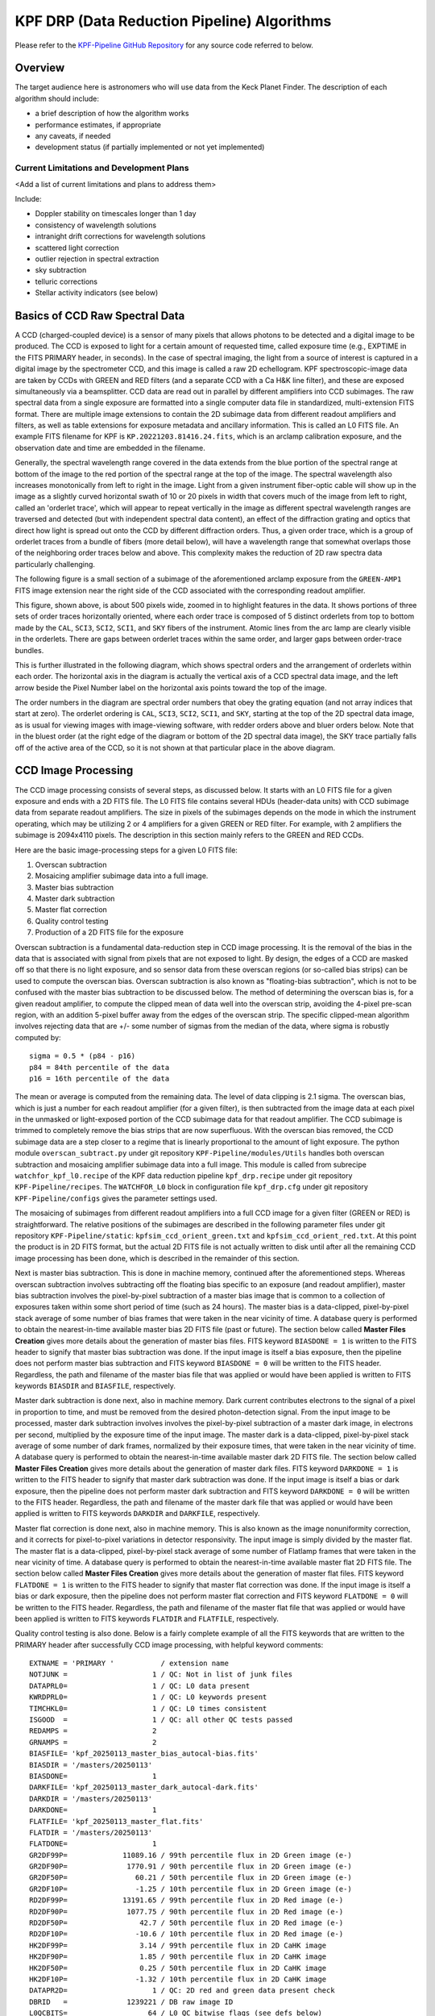 KPF DRP (Data Reduction Pipeline) Algorithms
=============================================

Please refer to the `KPF-Pipeline GitHub Repository <https://github.com/Keck-DataReductionPipelines/KPF-Pipeline>`_
for any source code referred to below.

Overview
--------
The target audience here is astronomers who will use data from the Keck Planet Finder.
The description of each algorithm should include:

* a brief description of how the algorithm works
* performance estimates, if appropriate
* any caveats, if needed
* development status (if partially implemented or not yet implemented)


Current Limitations and Development Plans
^^^^^^^^^^^^^^^^^^^^^^^^^^^^^^^^^^^^^^^^^

<Add a list of current limitations and plans to address them>

Include:

* Doppler stability on timescales longer than 1 day
* consistency of wavelength solutions
* intranight drift corrections for wavelength solutions
* scattered light correction
* outlier rejection in spectral extraction
* sky subtraction
* telluric corrections
* Stellar activity indicators (see below)


Basics of CCD Raw Spectral Data
-----------------

A CCD (charged-coupled device) is a sensor of many pixels that allows
photons to be detected and a digital image to be produced.
The CCD is exposed to light for a certain amount of requested time,
called exposure time (e.g., EXPTIME in the FITS PRIMARY header, in seconds).
In the case of spectral imaging, the light from a source of interest is captured
in a digital image by the spectrometer CCD, and this image is called a raw 2D echellogram.
KPF spectroscopic-image data are taken by CCDs with GREEN and RED filters
(and a separate CCD with a Ca H&K line filter),
and these are exposed simultaneously via a beamsplitter.
CCD data are read out in parallel by different amplifiers into CCD subimages.
The raw spectral data from a single exposure are formatted into
a single computer data file in standardized, multi-extension FITS format.
There are multiple image extensions to contain the 2D subimage data from different readout amplifiers and filters,
as well as table extensions for exposure metadata and ancillary information.
This is called an L0 FITS file.   An example FITS filename for KPF is ``KP.20221203.81416.24.fits``,
which is an arclamp calibration exposure, and the observation date and time are embedded in the filename.

Generally, the spectral wavelength range covered in the data extends from the blue portion
of the spectral range at bottom of the image to the red portion of the spectral range
at the top of the image.  The spectral wavelength also increases monotonically from
left to right in the image.  Light from a given instrument fiber-optic cable will show up in the image
as a slightly curved horizontal swath of 10 or 20 pixels in width that covers much of the
image from left to right, called an 'orderlet trace', which will appear to repeat vertically in the image
as different spectral wavelength ranges are traversed and detected (but with independent spectral data
content), an effect of the diffraction grating and optics that direct how
light is spread out onto the CCD by different diffraction orders.
Thus, a given order trace, which is a group of orderlet traces from a bundle of fibers (more detail below),
will have a wavelength range that somewhat overlaps
those of the neighboring order traces below and above.
This complexity makes the reduction of 2D raw spectra data particularly challenging.

The following figure is a small section of a subimage of the aforementioned arclamp exposure from the ``GREEN-AMP1``
FITS image extension near the right side of the CCD associated with the corresponding readout amplifier.

.. image:: KP.20221203.81416.24_subimage.png

This figure, shown above, is about 500 pixels wide, zoomed in to highlight features in the data.
It shows portions of three sets of order traces horizontally oriented,
where each order trace is composed of 5 distinct orderlets from top to bottom
made by the ``CAL``, ``SCI3``, ``SCI2``, ``SCI1``, and ``SKY`` fibers of the instrument.
Atomic lines from the arc lamp are clearly visible in the orderlets.  There are gaps between
orderlet traces within the same order, and larger gaps between order-trace bundles.

This is further illustrated in the following diagram, which shows spectral orders
and the arrangement of orderlets within each order.
The horizontal axis in the diagram is actually the vertical axis of a CCD spectral data image, and the
left arrow beside the Pixel Number label on the horizontal axis points toward the top of the image.

.. image:: orderlet_diagram_2d.png

The order numbers in the diagram are spectral order numbers that obey the grating equation
(and not array indices that start at zero).
The orderlet ordering is ``CAL``, ``SCI3``, ``SCI2``, ``SCI1``, and ``SKY``,
starting at the top of the 2D spectral data image,
as is usual for viewing images with image-viewing software, with redder orders above and bluer orders below.
Note that in the bluest order (at the right edge of the diagram or bottom of the 2D spectral data image),
the SKY trace partially falls off of the active area of the CCD, so it is not shown at that particular
place in the above diagram.


CCD Image Processing
--------------------

The CCD image processing consists of several steps, as discussed below.
It starts with an L0 FITS file for a given exposure and ends with a 2D FITS file.
The L0 FITS file contains several HDUs (header-data units) with CCD subimage data from
separate readout amplifiers.
The size in pixels of the subimages depends on the mode in which the instrument operating,
which may be utilizing 2 or 4 amplifiers for a given GREEN or RED filter.
For example, with 2 amplifiers the subimage is 2094x4110 pixels.
The description in this section mainly refers to the GREEN and RED CCDs.

Here are the basic image-processing steps for a given L0 FITS file:

1. Overscan subtraction
2. Mosaicing amplifier subimage data into a full image.
3. Master bias subtraction
4. Master dark subtraction
5. Master flat correction
6. Quality control testing
7. Production of a 2D FITS file for the exposure

Overscan subtraction is a fundamental data-reduction step in CCD image processing.
It is the removal of the bias in the data that is associated
with signal from pixels that are not exposed to light.  By design, the edges of a CCD are masked
off so that there is no light exposure, and so sensor data from these overscan regions
(or so-called bias strips) can be used to compute the overscan bias.
Overscan subtraction is also known as "floating-bias subtraction", which is not to be confused with the
master bias subtraction to be discussed below.
The method of determining the overscan bias is, for a given readout amplifier, to compute the clipped mean of data
well into the overscan strip, avoiding the 4-pixel pre-scan region, with an addition 5-pixel buffer away from
the edges of the overscan strip.  The specific clipped-mean algorithm involves rejecting data that are
+/- some number of sigmas from the median of the data, where sigma is robustly computed by::

    sigma = 0.5 * (p84 - p16)
    p84 = 84th percentile of the data
    p16 = 16th percentile of the data

The mean or average is computed from the remaining data.
The level of data clipping is 2.1 sigma.
The overscan bias, which is just a number for each readout amplifier (for a given filter), is then subtracted from
the image data at each pixel in the unmasked or light-exposed portion of the CCD subimage data for that
readout amplifier.
The CCD subimage is trimmed to completely remove the bias strips that are now superfluous.
With the overscan bias removed, the CCD subimage data are a step closer to a regime that is
linearly proportional to the amount of light exposure.  The python module ``overscan_subtract.py``
under git repository ``KPF-Pipeline/modules/Utils`` handles both overscan subtraction and
mosaicing amplifier subimage data into a full image.  This module is called from subrecipe
``watchfor_kpf_l0.recipe`` of the KPF data reduction pipeline ``kpf_drp.recipe``
under git repository ``KPF-Pipeline/recipes``.  The ``WATCHFOR_L0`` block in configuration file
``kpf_drp.cfg`` under git repository ``KPF-Pipeline/configs`` gives the parameter settings used.

The mosaicing of subimages from different readout amplifiers into a full CCD image for a given filter (GREEN or RED)
is straightforward.  The relative positions of the subimages are described in the following parameter files under
git repository ``KPF-Pipeline/static``: ``kpfsim_ccd_orient_green.txt`` and ``kpfsim_ccd_orient_red.txt``.
At this point the product is in 2D FITS format, but the actual 2D FITS file is not actually written to disk
until after all the remaining CCD image processing has been done, which is described in the remainder of this section.

Next is master bias subtraction.  This is done in machine memory, continued after the aforementioned steps.
Whereas overscan subtraction involves subtracting off the floating bias specific to an exposure
(and readout amplifier), master bias subtraction involves the pixel-by-pixel subtraction of a
master bias image that is common to a collection of
exposures taken within some short period of time (such as 24 hours).  The master bias is a data-clipped,
pixel-by-pixel stack average of some number of bias frames that were taken in the near vicinity of time.
A database query is performed to obtain the nearest-in-time available master bias 2D FITS file (past or future).
The section below called **Master Files Creation** gives more details about the generation of master bias files.
FITS keyword ``BIASDONE = 1`` is written to the FITS header to signify that master bias subtraction was done.
If the input image is itself a bias exposure, then the pipeline does not perform master bias subtraction and
FITS keyword ``BIASDONE = 0`` will be written to the FITS header.
Regardless, the path and filename of the master bias file that was applied or would have been applied is
written to FITS keywords ``BIASDIR`` and ``BIASFILE``, respectively.

Master dark subtraction is done next, also in machine memory.  Dark current contributes electrons to the signal
of a pixel in proportion to time, and must be removed from the desired photon-detection signal.
From the input image to be processed,
master dark subtraction involves involves the pixel-by-pixel subtraction of a
master dark image, in electrons per second, multiplied by the exposure time of the input image.
The master dark is a data-clipped, pixel-by-pixel stack average of some number of dark frames,
normalized by their exposure times, that were taken in the near vicinity of time.
A database query is performed to obtain the nearest-in-time available master dark 2D FITS file.
The section below called **Master Files Creation** gives more details about the generation of master dark files.
FITS keyword ``DARKDONE = 1`` is written to the FITS header to signify that master dark subtraction was done.
If the input image is itself a bias or dark exposure, then the pipeline does not perform master dark subtraction and
FITS keyword ``DARKDONE = 0`` will be written to the FITS header.
Regardless, the path and filename of the master dark file that was applied or would have been applied is
written to FITS keywords ``DARKDIR`` and ``DARKFILE``, respectively.

Master flat correction is done next, also in machine memory.
This is also known as the image nonuniformity correction,
and it corrects for pixel-to-pixel variations in detector responsivity.
The input image is simply divided by the master flat.
The master flat is a data-clipped,
pixel-by-pixel stack average of some number of Flatlamp frames that were taken in the near vicinity of time.
A database query is performed to obtain the nearest-in-time available master flat 2D FITS file.
The section below called **Master Files Creation** gives more details about the generation of master flat files.
FITS keyword ``FLATDONE = 1`` is written to the FITS header to signify that master flat correction was done.
If the input image is itself a bias or dark exposure, then the pipeline does not perform master flat correction and
FITS keyword ``FLATDONE = 0`` will be written to the FITS header.
Regardless, the path and filename of the master flat file that was applied or would have been applied is
written to FITS keywords ``FLATDIR`` and ``FLATFILE``, respectively.

Quality control testing is also done. Below is a fairly complete example of all the FITS keywords that
are written to the PRIMARY header after successfully CCD image processing, with helpful keyword comments::

    EXTNAME = 'PRIMARY '           / extension name
    NOTJUNK =                    1 / QC: Not in list of junk files
    DATAPRL0=                    1 / QC: L0 data present
    KWRDPRL0=                    1 / QC: L0 keywords present
    TIMCHKL0=                    1 / QC: L0 times consistent
    ISGOOD  =                    1 / QC: all other QC tests passed
    REDAMPS =                    2
    GRNAMPS =                    2
    BIASFILE= 'kpf_20250113_master_bias_autocal-bias.fits'
    BIASDIR = '/masters/20250113'
    BIASDONE=                    1
    DARKFILE= 'kpf_20250113_master_dark_autocal-dark.fits'
    DARKDIR = '/masters/20250113'
    DARKDONE=                    1
    FLATFILE= 'kpf_20250113_master_flat.fits'
    FLATDIR = '/masters/20250113'
    FLATDONE=                    1
    GR2DF99P=             11089.16 / 99th percentile flux in 2D Green image (e-)
    GR2DF90P=              1770.91 / 90th percentile flux in 2D Green image (e-)
    GR2DF50P=                60.21 / 50th percentile flux in 2D Green image (e-)
    GR2DF10P=                -1.25 / 10th percentile flux in 2D Green image (e-)
    RD2DF99P=             13191.65 / 99th percentile flux in 2D Red image (e-)
    RD2DF90P=              1077.75 / 90th percentile flux in 2D Red image (e-)
    RD2DF50P=                 42.7 / 50th percentile flux in 2D Red image (e-)
    RD2DF10P=                -10.6 / 10th percentile flux in 2D Red image (e-)
    HK2DF99P=                 3.14 / 99th percentile flux in 2D CaHK image
    HK2DF90P=                 1.85 / 90th percentile flux in 2D CaHK image
    HK2DF50P=                 0.25 / 50th percentile flux in 2D CaHK image
    HK2DF10P=                -1.32 / 10th percentile flux in 2D CaHK image
    DATAPR2D=                    1 / QC: 2D red and green data present check
    DBRID   =              1239221 / DB raw image ID
    L0QCBITS=                   64 / L0 QC bitwise flags (see defs below)
    MEDGRN1 =           39474412.0 / Median for GREEN_AMP1 [DN]
    MEDGRN2 =           35158804.0 / Median for GREEN_AMP2 [DN]
    MEDRED1 =           36648488.0 / Median for RED_AMP1 [DN]
    MEDRED2 =           36021800.0 / Median for RED_AMP2 [DN]
    MEDCAHK =                302.0 / Median for CA_HK_AMP [DN]
    P16GRN1 =           38943508.0 / 16th percentile for GREEN_AMP1 [DN]
    P16GRN2 =           34463428.0 / 16th percentile for GREEN_AMP2 [DN]
    P16RED1 =           36180284.0 / 16th percentile for RED_AMP1 [DN]
    P16RED2 =           35437960.0 / 16th percentile for RED_AMP2 [DN]
    P16CAHK =                301.0 / 16th percentile for CA_HK_AMP [DN]
    P84GRN1 =           45165332.0 / 84th percentile for GREEN_AMP1 [DN]
    P84GRN2 =           45947276.0 / 84th percentile for GREEN_AMP2 [DN]
    P84RED1 =           39188952.0 / 84th percentile for RED_AMP1 [DN]
    P84RED2 =           40671076.0 / 84th percentile for RED_AMP2 [DN]
    P84CAHK =                304.0 / 84th percentile for CA_HK_AMP [DN]
    L0BIT00 = 'GREEN_AMP1 Dead: gt 5% of pixels have values lt 10000 D.N.'
    L0BIT01 = 'GREEN_AMP2 Dead: gt 5% of pixels have values lt 10000 D.N.'
    L0BIT02 = 'GREEN_AMP3 Dead: gt 5% of pixels have values lt 10000 D.N.'
    L0BIT03 = 'GREEN_AMP4 Dead: gt 5% of pixels have values lt 10000 D.N.'
    L0BIT04 = 'RED_AMP1 Dead: gt 5% of pixels have values lt 10000 D.N.'
    L0BIT05 = 'RED_AMP2 Dead: gt 5% of pixels have values lt 10000 D.N.'
    L0BIT06 = 'CA_HK: gt 5% of pixels have values lt 10000 D.N.'
    L0BIT07 = 'GREEN_AMP1 Saturated: gt 15% of pixels have values gt 5.0e8 D.N.'
    L0BIT08 = 'GREEN_AMP2 Saturated: gt 15% of pixels have values gt 5.0e8 D.N.'
    L0BIT09 = 'GREEN_AMP3 Saturated: gt 15% of pixels have values gt 5.0e8 D.N.'
    L0BIT10 = 'GREEN_AMP4 Saturated: gt 15% of pixels have values gt 5.0e8 D.N.'
    L0BIT11 = 'RED_AMP1 Saturated: gt 15% of pixels have values gt 5.0e8 D.N.'
    L0BIT12 = 'RED_AMP2 Saturated: gt 15% of pixels have values gt 5.0e8 D.N.'
    L0BIT13 = 'CA_HK Saturated: gt 15% of pixels have values gt 5.0e8 D.N.'
    RNGREEN1=             23.32865 / Instantaneous GREEN_AMP1 read noise [electrons]
    RNGREEN2=             23.73995 / Instantaneous GREEN_AMP2 read noise [electrons]
    RNRED1  =             24.74892 / Instantaneous RED_AMP1 read noise [electrons]
    RNRED2  =             26.11677 / Instantaneous RED_AMP2 read noise [electrons]
    RNCAHK  =                  0.0 / Instantaneous CA_HK read noise [electrons]
    GREENTRT=               46.909 / GREEN chip total read time [seconds]
    REDTRT  =               46.843 / RED chip total read time [seconds]
    READSPED= 'regular '           / Categorization of read speed


In the end, the 2D FITS file is written to the filesystem,
containing HDUs for GREEN and RED full spectroscopic-data images,
each 4080x4080 pixels, with FITS extension names GREEN_CCD and RED_CCD, respectively.
The overscan biases that were subtracted are recorded in the FITS headers of
these HDUs (not PRIMARY HDU); for example::

    OSCANV1 =    3086.385215099043 / Overscan clipped mean (e-), GREEN_AMP1
    OSCANV2 =    2783.307279684444 / Overscan clipped mean (e-), GREEN_AMP2

The physical units of the image data is electrons.
There are also associated variance images with FITS extension names
GREEN_VAR and RED_VAR, respectively, with physical units of electrons squared.


Master Files Creation
---------------------

This section describes the algorithms for how master files are made for bias, dark, flat, LFC, etalon, and ThAr exposures.
Master files at the 2D data level are essentially pixel-by-pixel averages of many independent exposures of the same kind,
in order to beat down the noise.
There are bias, dark, and flat exposures that are stacked, as well as arclamp exposures for LFC, etalon, and ThAr.
The averaging actually involves computing a clipped mean after outliers are rejected, which lie outside the +/- N-sigma envelope
around the median of the data, where sigma is computed robustly from percentiles using the following formula based on the
standard deviation of normal data: sigma = 0.5 * (p84 -p16).
The FrameStacker python class in ``modules.Utils.frame_stacker`` is common code to all image stacking used for KPF data.
The FitsHeaders python class in ``modules.Utils.kpf_fits`` includes methods for filtering file directories
to identify all exposure files for a given observation date that are inputs for the type of master file to be created.
The QC python class helper method called ``check_all_qc_keywords`` in ``modules.quality_control.src.quality_control`` is
utilized to check input-data QC-related FITS-header keywords, including ``NOTJUNK``, and skip images that do not pass
this very important QC checking.
Once the 2D master files are created, then L1 and then L2 versions of the master files are subsequently produced
by running the 2D master files through the standard KPF DRP as if they were single science exposures.
Master files are generated daily for each new observation date.

Master Biases
^^^^^^^^^^^^^

<TBD to add content here>

Master Darks
^^^^^^^^^^^^

<TBD to add content here>

Master Flats
^^^^^^^^^^^^

<TBD to add content here>

Master Arclamps
^^^^^^^^^^^^^^^

<TBD to add content here>



Scattered light correction
--------------------------

<TBD to add content here>

Spectral Extraction
-------------------

<TBD to add content here>

Sky Correction (not yet implemented)
------------------------------------

<TBD to add content here>

Wavelength Calibration
----------------------

<TBD to add content here>

Barycentric Correction
----------------------

<TBD to add content here>

Telluric Model (not yet implemented)
------------------------------------

<TBD to add content here>

Cross-Correlation based RVs
---------------------------

<TBD to add content here>

Include a note about RV header information

Stellar Activity Information
----------------------------
KPF does not yet have stellar activity indicators produced as a standard data product from the DRP.  The Ca H & K spectrometer covers the Ca H & K lines and we expect the DRP to produce S-values on the Mt. Wilson scale.  Future DRP developments are also expected to include code to generate other activity indicators (Ca IR triplet, Hα, etc.)


Ca H&K Spectrometer Data Processing
-----------------------------------

<TBD to add content here>

Exposure Meter Data Processing
------------------------------

<TBD to add content here>

Quality Control
---------------

<TBD to add content here>

Explain how the QC framework operates and describe the current status.

Guider Data Processing
----------------------
The DRP does not further process the data from the KPF Guider that are stored in FITS extensions in the L0 files.  These data include a guider image summed over the spectrometer integration and a table of guiding corrections, flux measurements, and other diagnostics taken from real-time Source Extractor analysis of the guider frames (typically at 100 Hz speed).

